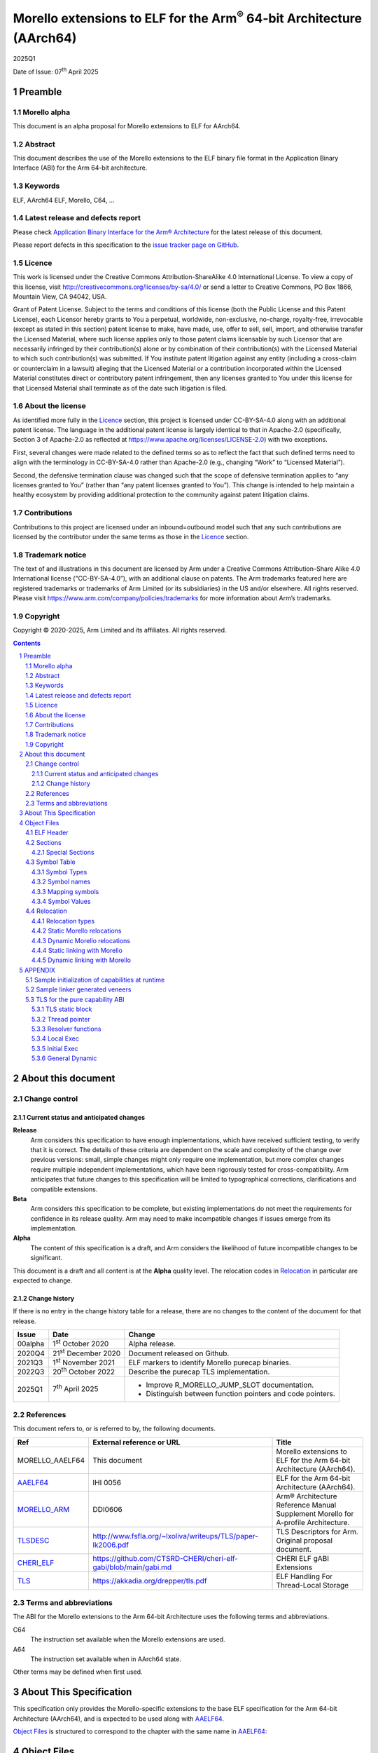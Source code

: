 ..
   Copyright (c) 2020-2025, Arm Limited and its affiliates.  All rights reserved.
   CC-BY-SA-4.0 AND Apache-Patent-License
   See LICENSE file for details

.. |release| replace:: 2025Q1
.. |date-of-issue| replace:: 07\ :sup:`th` April 2025
.. |copyright-date| replace:: 2020-2025
.. |footer| replace:: Copyright © |copyright-date|, Arm Limited and its
                      affiliates. All rights reserved.

.. _AAELF64: https://github.com/ARM-software/abi-aa/releases
.. _MORELLO_ARM: https://developer.arm.com/documentation/ddi0606/latest
.. |tlsdesc-url| replace:: http://www.fsfla.org/~lxoliva/writeups/TLS/paper-lk2006.pdf
.. _TLSDESC: http://www.fsfla.org/~lxoliva/writeups/TLS/paper-lk2006.pdf
.. |cherielf-url| replace:: https://github.com/CTSRD-CHERI/cheri-elf-gabi/blob/main/gabi.md
.. _CHERI_ELF: https://github.com/CTSRD-CHERI/cheri-elf-gabi/blob/main/gabi.md
.. |tls-url| replace:: https://akkadia.org/drepper/tls.pdf
.. _TLS: https://akkadia.org/drepper/tls.pdf

Morello extensions to ELF for the Arm\ :sup:`®` 64-bit Architecture (AArch64)
*****************************************************************************

.. class:: version

|release|

.. class:: issued

Date of Issue: |date-of-issue|

.. class:: logo

.. image:: Arm_logo_blue_RGB.svg
   :scale: 30%

.. section-numbering::

.. raw:: pdf

   PageBreak oneColumn


Preamble
========

Morello alpha
-------------
This document is an alpha proposal for Morello extensions to ELF for AArch64.

Abstract
--------

This document describes the use of the Morello extensions to the ELF binary file
format in the Application Binary Interface (ABI) for the Arm 64-bit architecture.

Keywords
--------

ELF, AArch64 ELF, Morello, C64, ...

Latest release and defects report
---------------------------------

Please check `Application Binary Interface for the Arm® Architecture
<https://github.com/ARM-software/abi-aa>`_ for the latest
release of this document.

Please report defects in this specification to the `issue tracker page
on GitHub
<https://github.com/ARM-software/abi-aa/issues>`_.

Licence
-------

This work is licensed under the Creative Commons
Attribution-ShareAlike 4.0 International License. To view a copy of
this license, visit http://creativecommons.org/licenses/by-sa/4.0/ or
send a letter to Creative Commons, PO Box 1866, Mountain View, CA
94042, USA.

Grant of Patent License. Subject to the terms and conditions of this
license (both the Public License and this Patent License), each
Licensor hereby grants to You a perpetual, worldwide, non-exclusive,
no-charge, royalty-free, irrevocable (except as stated in this
section) patent license to make, have made, use, offer to sell, sell,
import, and otherwise transfer the Licensed Material, where such
license applies only to those patent claims licensable by such
Licensor that are necessarily infringed by their contribution(s) alone
or by combination of their contribution(s) with the Licensed Material
to which such contribution(s) was submitted. If You institute patent
litigation against any entity (including a cross-claim or counterclaim
in a lawsuit) alleging that the Licensed Material or a contribution
incorporated within the Licensed Material constitutes direct or
contributory patent infringement, then any licenses granted to You
under this license for that Licensed Material shall terminate as of
the date such litigation is filed.

About the license
-----------------

As identified more fully in the Licence_ section, this project
is licensed under CC-BY-SA-4.0 along with an additional patent
license.  The language in the additional patent license is largely
identical to that in Apache-2.0 (specifically, Section 3 of Apache-2.0
as reflected at https://www.apache.org/licenses/LICENSE-2.0) with two
exceptions.

First, several changes were made related to the defined terms so as to
reflect the fact that such defined terms need to align with the
terminology in CC-BY-SA-4.0 rather than Apache-2.0 (e.g., changing
“Work” to “Licensed Material”).

Second, the defensive termination clause was changed such that the
scope of defensive termination applies to “any licenses granted to
You” (rather than “any patent licenses granted to You”).  This change
is intended to help maintain a healthy ecosystem by providing
additional protection to the community against patent litigation
claims.

Contributions
-------------

Contributions to this project are licensed under an inbound=outbound
model such that any such contributions are licensed by the contributor
under the same terms as those in the `Licence`_ section.

Trademark notice
----------------

The text of and illustrations in this document are licensed by Arm
under a Creative Commons Attribution–Share Alike 4.0 International
license ("CC-BY-SA-4.0”), with an additional clause on patents.
The Arm trademarks featured here are registered trademarks or
trademarks of Arm Limited (or its subsidiaries) in the US and/or
elsewhere. All rights reserved. Please visit
https://www.arm.com/company/policies/trademarks for more information
about Arm’s trademarks.

Copyright
---------

|footer|

.. raw:: pdf

   PageBreak

.. contents::
   :depth: 3

.. raw:: pdf

   PageBreak

About this document
===================

Change control
--------------

Current status and anticipated changes
^^^^^^^^^^^^^^^^^^^^^^^^^^^^^^^^^^^^^^

**Release**
   Arm considers this specification to have enough implementations, which have
   received sufficient testing, to verify that it is correct. The details of these
   criteria are dependent on the scale and complexity of the change over previous
   versions: small, simple changes might only require one implementation, but more
   complex changes require multiple independent implementations, which have been
   rigorously tested for cross-compatibility. Arm anticipates that future changes
   to this specification will be limited to typographical corrections,
   clarifications and compatible extensions.

**Beta**
   Arm considers this specification to be complete, but existing
   implementations do not meet the requirements for confidence in its release
   quality. Arm may need to make incompatible changes if issues emerge from its
   implementation.

**Alpha**
   The content of this specification is a draft, and Arm considers the
   likelihood of future incompatible changes to be significant.

This document is a draft and all content is at the **Alpha** quality level.
The relocation codes in `Relocation`_ in particular are expected to change.

Change history
^^^^^^^^^^^^^^

If there is no entry in the change history table for a release, there are no
changes to the content of the document for that release.

.. class:: aaelf64-change

.. table::

  +---------------+------------------------------+---------------------------------------------------+
  | Issue         | Date                         | Change                                            |
  +===============+==============================+===================================================+
  | 00alpha       | 1\ :sup:`st` October 2020    | Alpha release.                                    |
  +---------------+------------------------------+---------------------------------------------------+
  | 2020Q4        | 21\ :sup:`st` December 2020  | Document released on Github.                      |
  +---------------+------------------------------+---------------------------------------------------+
  | 2021Q3        | 1\ :sup:`st` November 2021   | ELF markers to identify Morello purecap binaries. |
  +---------------+------------------------------+---------------------------------------------------+
  | 2022Q3        | 20\ :sup:`th` October 2022   | Describe the purecap TLS implementation.          |
  +---------------+------------------------------+---------------------------------------------------+
  | 2025Q1        | 7\ :sup:`th` April 2025      | - Improve R_MORELLO_JUMP_SLOT documentation.      |
  |               |                              | - Distinguish between function pointers and code  |
  |               |                              |   pointers.                                       |
  +---------------+------------------------------+---------------------------------------------------+

References
----------

This document refers to, or is referred to by, the following documents.

.. class:: aaelf64-morello-references

.. table::

  +------------------+----------------------------+-----------------------------------------------------------------------------------+
  | Ref              | External reference or URL  | Title                                                                             |
  +==================+============================+===================================================================================+
  | MORELLO_AAELF64  | This document              | Morello extensions to ELF for the Arm 64-bit Architecture (AArch64).              |
  +------------------+----------------------------+-----------------------------------------------------------------------------------+
  | AAELF64_         | IHI 0056                   | ELF for the Arm 64-bit Architecture (AArch64).                                    |
  +------------------+----------------------------+-----------------------------------------------------------------------------------+
  | MORELLO_ARM_     | DDI0606                    | Arm® Architecture Reference Manual Supplement Morello for A-profile Architecture. |
  +------------------+----------------------------+-----------------------------------------------------------------------------------+
  | TLSDESC_         | |tlsdesc-url|              | TLS Descriptors for Arm. Original proposal document.                              |
  +------------------+----------------------------+-----------------------------------------------------------------------------------+
  | CHERI_ELF_       | |cherielf-url|             | CHERI ELF gABI Extensions                                                         |
  +------------------+----------------------------+-----------------------------------------------------------------------------------+
  | TLS_             | |tls-url|                  | ELF Handling For Thread-Local Storage                                             |
  +------------------+----------------------------+-----------------------------------------------------------------------------------+

Terms and abbreviations
-----------------------

The ABI for the Morello extensions to the Arm 64-bit Architecture uses the
following terms and abbreviations.

C64
  The instruction set available when the Morello extensions are used.

A64
  The instruction set available when in AArch64 state.

Other terms may be defined when first used.

.. raw:: pdf

   PageBreak

About This Specification
========================

This specification only provides the Morello-specific extensions to the base ELF
specification for the Arm 64-bit Architecture (AArch64), and is expected to be
used along with AAELF64_.

`Object Files`_ is structured to correspond to the chapter with
the same name in `AAELF64`_:

Object Files
============

ELF Header
----------

The ELF header provides a number of fields that assist in interpretation of the
file. Most of these are specified in the base standard. The following fields
have Morello-specific meanings.

``e_flags``
  The processor-specific flags are shown in the following table.

.. _Morello-specific e_flags:

.. class:: aaelf64-morello-elf-flags

.. table:: Morello-specific e_flags

  +-----------------------------------+--------------------------------------------------------------+
  | Value                             | Description                                                  |
  +-----------------------------------+--------------------------------------------------------------+
  | :code:`EF_AARCH64_CHERI_PURECAP`  | The ELF file uses an ABI where all pointers are implemented  |
  | (:code:`0x00010000`)              | using capabilities (Pure-capability ABI).                    |
  +-----------------------------------+--------------------------------------------------------------+

Sections
--------

Special Sections
^^^^^^^^^^^^^^^^

A Morello toolchain can emit ELF Note sections in accordance to [CHERI_ELF_].

Symbol Table
------------

Symbol Types
^^^^^^^^^^^^

All code symbols exported from an object file (symbols with binding
``STB_GLOBAL``) shall have type ``STT_FUNC``. All extern data objects shall have
type ``STT_OBJECT``. No ``STB_GLOBAL`` data symbol shall have type ``STT_FUNC``.
The type of an undefined symbol shall be ``STT_NOTYPE`` or the type of its
expected definition.

The type of any other symbol defined in an executable section can be
``STT_NOTYPE``. A linker is only required to provide long-branch and PLT support
for symbols of type ``STT_FUNC``. A linker is also only required to provide
interworking support for A64 and C64 symbols of type ``STT_FUNC`` (interworking
for untyped symbols must be encoded directly in the object file)

Symbol names
^^^^^^^^^^^^

A symbol that names a C or assembly language entity should have the name of that
entity. For example, a C function called ``calculate`` generates a symbol called
``calculate`` (not ``_calculate``).

Symbol names are case sensitive and are matched exactly by linkers.

Any symbol with binding ``STB_LOCAL`` may be removed from an object and replaced
with an offset from another symbol in the same section under the following
conditions:

- The original symbol and replacement symbol are not of type ``STT_FUNC``, or
  both symbols are of type ``STT_FUNC`` and describe code of the same
  instruction set state (either both A64 or both C64).

- The symbol is not described by the debug information.

- The symbol is not a mapping symbol (`Mapping symbols`_).

- The resulting object, or image, is not required to preserve accurate symbol
  information to permit de-compilation or other post-linking optimization
  techniques.

- If the symbol labels an object in a section with the ``SHF_MERGE`` flag set,
  the relocation using symbol may be changed to use the section symbol only if
  the initial addend of the relocation is zero.

No tool is required to perform the above transformations; an object consumer
must be prepared to do this itself if it might find the additional symbols
confusing.

Mapping symbols
^^^^^^^^^^^^^^^

A section of an ELF file can contain a mixture of A64 code, C64 code and data.
There are inline transitions between code and data at literal pool boundaries.

Linkers, file decoders and other tools need to map binaries correctly. To
support this, a number of symbols, termed mapping symbols, appear in the symbol
table to label the start of each sequence of bytes of the appropriate class. All
mapping symbols have type ``STT_NOTYPE`` and binding ``STB_LOCAL``. The
``st_size`` field is unused and must be zero.

The mapping symbols are defined in `Mapping symbols table`_. It is an error for
a relocation to reference a mapping symbol. Two forms of mapping symbol are
supported:

- A short form that uses a dollar character and a single letter denoting the
  class. This form can be used when an object producer creates mapping symbols
  automatically. Its use minimizes string table size.

- A longer form in which the short form is extended with a period, followed by
  any sequence of characters that are legal for a symbol. This form can be used
  when assembler files have to be annotated manually and the assembler does not
  support multiple definitions of symbols.

Mapping symbols defined in a section (relocatable view) or segment (executable
view) define a sequence of half-open intervals that cover the address range of
the section or segment. Each interval starts at the address defined by the
mapping symbol, and continues up to, but not including, the address defined by
the next (in address order) mapping symbol or the end of the section or segment.
A section that contains instructions must have a mapping symbol defined at the
beginning of the section. If a section contains only data, no mapping symbol is
required. A platform ABI should specify whether or not mapping symbols are
present in the executable view; they will never  be present in a stripped
executable file.

.. _Mapping symbols table:

.. class:: aaelf64-morello-mapping-symbols

.. table:: Mapping symbols

    +----------------+------------------------------------------------------------------+
    | Name           | Description                                                      |
    +================+==================================================================+
    | ``$x``         | Start of a sequence of A64 instructions.                         |
    |                |                                                                  |
    | ``$x.<any...>``|                                                                  |
    +----------------+------------------------------------------------------------------+
    | ``$c``         | Start of a sequence of C64 instructions.                         |
    |                |                                                                  |
    | ``$c.<any...>``|                                                                  |
    +----------------+------------------------------------------------------------------+
    | ``$d``         | Start of a sequence of data items (for example, a literal pool). |
    |                |                                                                  |
    | ``$d.<any...>``|                                                                  |
    +----------------+------------------------------------------------------------------+

Symbol Values
^^^^^^^^^^^^^
In addition to the normal rules for symbol values, the following rules shall also
apply to symbols of type ``STT_FUNC`` and ``STT_GNU_IFUNC``:

- If the symbol addresses an A64 instruction, its value is the address of the
  instruction (in a relocatable object, the offset of the instruction from the
  start of the section containing it).

- If the symbol addresses a C64 instruction, its value is the address of the
  instruction with bit 0 set (in a relocatable object, the section offset with
  bit 0 set).

.. note::
  This allows a linker to distinguish A64 and C64 code symbols without having
  to refer to the map. An A64 symbol will always have an even value, while a
  C64 symbol will always have an odd value. However, a linker should strip the
  discriminating bit from the value before using it for relocation.

Relocation
----------

Relocation types
^^^^^^^^^^^^^^^^

Relocation codes
~~~~~~~~~~~~~~~~

Morello uses the private relocation code space for vendor experiments [0xE000,
0xF000) specified in AAELF64_.

Static Morello relocation codes begin at 0xE000(57344); dynamic ones at
0xE800(59392). Relocation codes starting at 0xEA00(59904) are reserved for
private Morello experiments.

Relocation operations
~~~~~~~~~~~~~~~~~~~~~

The following nomenclature is used in the descriptions of relocation operations:

- ``S`` (when used on its own) is the address of the symbol.

- ``A`` is the addend for the relocation.

- ``P`` is the address of the place being relocated (derived from ``r_offset``).

- ``C`` is 1 if the target symbol ``S`` has type ``STT_FUNC`` and the symbol
  addresses a C64 instruction; it is 0 otherwise.

- ``X`` is the result of a relocation operation, before any masking or
  bit-selection operation is applied

- ``Page(expr)`` is the page address of the expression expr, defined as (``expr &
  ~0xFFF``). This applies even if the machine page size supported by the platform
  has a different value.

- ``GOT`` is the address of the Global Offset Table, the table of code and data
  addresses to be resolved at dynamic link time. The ``GOT`` and each entry in it
  must be aligned to the pointer-size.

- ``GDAT(S+A)`` represents a pointer-sized entry in the ``GOT`` for address
  ``S+A``. The entry will be relocated at run time with relocation
  ``R_MORELLO_GLOB_DAT(S+A)``.

- ``G(expr)`` is the address of the GOT entry for the expression expr.

- ``GTLSDESC(S+A)`` represents a consecutive pair of pointer-sized entries in
  the GOT which contain a ``tlsdesc`` structure describing the thread-local
  variable located at offset ``A`` from thread-local symbol ``S``. The first
  entry holds a pointer to the variable's TLS descriptor resolver function and
  the second entry holds a platform-specific offset or pointer. The pair of
  pointer-sized entries will be relocated with ``R_MORELLO_TLSDESC(S+A)``.

- ``Delta`` resolves to the difference between the static link address of
  ``P`` and the execution address of ``P``.

- ``TPREL(S)`` resolves to a pair of two 64-bit values. The first value
  contains the offset in the static TLS block of the thread-local symbol ``S``.
  The second value contains the size of the symbol ``S``

- ``GTPREL(S)`` represents an entry in the GOT containing a pair of two 64-bit
  values. The first value contains the offset in the static TLS block of the
  symbol ``S``. The second value contains the size of the symbol ``S``.

- ``TLSDESC(S+A)`` resolves to a contiguous pair of pointer-sized values, as
  created by GTLSDESC(S+A).

- ``CAP_INIT`` generates a capability with all required information. When used on
  its own represents the operations needs to be done for handling ``R_MORELLO_CAPINIT``.

- ``CAP_SIZE`` is the size of the underlying memory region that the capability can
  reference. This may not directly map to the symbol size.

- ``SIZE(S)`` is the symbol size of the symbol ``S``.

- ``CAP_PERM`` is the permission of the capability. This may not directly map to
  the type of the symbol.

- ``[msb:lsb]`` is a bit-mask operation representing the selection of bits in a
  value. The bits selected range from ``lsb`` up to ``msb`` inclusive. For
  example, ‘bits [3:0]’ represents the bits under the mask 0x0000000F. When
  range checking is applied to a value, it is applied before the masking
  operation is performed.

.. topic:: pointer-size

  The pointer-size is 64 bits for the A64 ABI and 128 bits for the pure capability (C64)
  ABI.

.. raw:: pdf

   PageBreak


Static Morello relocations
^^^^^^^^^^^^^^^^^^^^^^^^^^

.. warning:: The ELF64 Code of the relocations are subject to change.

.. class:: aaelf64-morello-static-relocations

.. table:: Relocations to generate 19, 21, and 33 bit PC-relative addresses

    +-------+-----------------------------------+-----------------+-------------------------------------------------------------------------+
    | ELF64 | Name                              | Operation       | Comment                                                                 |
    | Code  |                                   |                 |                                                                         |
    +=======+===================================+=================+=========================================================================+
    | 57348 | ``R_MORELLO_LD_PREL_LO17``        | ``S+A -``       | Set a load-literal immediate value to bits [20:4] of X.                 |
    |       |                                   | ``(P&~0xF)``    | Check that -2\ :sup:`20` <= X < 2\ :sup:`20`.                           |
    |       |                                   |                 | Check that ``X & 15 = 0``.                                              |
    +-------+-----------------------------------+-----------------+-------------------------------------------------------------------------+
    | 57349 | ``R_MORELLO_ADR_PREL_PG_HI20``    | ``Page(S+A)``   | Set an ADRP immediate value to bits [31:12] of the X.                   |
    |       |                                   | ``- Page(P)``   | Check that -2\ :sup:`31` <= X < 2\ :sup:`31`.                           |
    +-------+-----------------------------------+-----------------+-------------------------------------------------------------------------+
    | 57350 | ``R_MORELLO_ADR_PREL_PG_HI20_NC`` | ``Page(S+A)``   | Set an ADRP immediate value to bits [31:12] of the X.                   |
    |       |                                   | ``- Page(P)``   | No overflow check.                                                      |
    |       |                                   |                 | Although overflow must not be checked, a linker should check that the   |
    |       |                                   |                 | value of X is aligned to a multiple of the datum size.                  |
    +-------+-----------------------------------+-----------------+-------------------------------------------------------------------------+

.. class:: aaelf64-morello-control-flow-relocations

.. table:: Relocations for control-flow instructions - all offsets are a multiple of 4

    +-------+-------------------------+------------------+-------------------------------------------------+
    | ELF64 | Name                    | Operation        | Comment                                         |
    | Code  |                         |                  |                                                 |
    +=======+=========================+==================+=================================================+
    | 57344 | ``R_MORELLO_TSTBR14``   | ``((S+A)|C)-P``  | Set the immediate field of a TBZ/TBNZ           |
    |       |                         |                  | instruction to bits [15:2] of X.                |
    |       |                         |                  | Check that -2\ :sup:`15` <= X < 2\ :sup:`15`.   |
    |       |                         |                  | See `Call and Jump relocations`_.               |
    +-------+-------------------------+------------------+-------------------------------------------------+
    | 57345 | ``R_MORELLO_CONDBR19``  | ``((S+A)|C)-P``  | Set the immediate field of a conditional branch |
    |       |                         |                  | instruction to bits [20:2] of X.                |
    |       |                         |                  | Check that -2\ :sup:`27` <= X < 2\ :sup:`27`.   |
    |       |                         |                  | See `Call and Jump relocations`_.               |
    +-------+-------------------------+------------------+-------------------------------------------------+
    | 57346 | ``R_MORELLO_JUMP26``    | ``((S+A)|C)-P``  | Set a B immediate field to bits [27:2] of X.    |
    |       |                         |                  | Check that -2\ :sup:`27` <= X < 2\ :sup:`27`.   |
    |       |                         |                  | See `Call and Jump relocations`_.               |
    +-------+-------------------------+------------------+-------------------------------------------------+
    | 57347 | ``R_MORELLO_CALL26``    | ``((S+A)|C)-P``  | Set a BL immediate field to bits [27:2] of X.   |
    |       |                         |                  | Check that -2\ :sup:`27` <= X < 2\ :sup:`27`.   |
    |       |                         |                  | See `Call and Jump relocations`_.               |
    +-------+-------------------------+------------------+-------------------------------------------------+

.. class:: aaelf64-morello-group-relocations

.. table:: Group relocations to create a 16-, 32-, 48-, or 64-bit symbol size inline

  +------------+--------------------------------+------------+-------------------------------------------------------------------------------------+
  | ELF64 Code | Name                           | Operation  | Comment                                                                             |
  +============+================================+============+=====================================================================================+
  | 57353      | R\_MORELLO\_MOVW\_SIZE\_G0     | SIZE       | Set a MOV[KZ] immediate field to bits [15:0] of X; check that 0 <= X < 2\ :sup:`16` |
  +------------+--------------------------------+------------+-------------------------------------------------------------------------------------+
  | 57354      | R\_MORELLO\_MOVW\_SIZE\_G0\_NC | SIZE       | Set a MOV[KZ] immediate field to bits [15:0] of X. No overflow check                |
  +------------+--------------------------------+------------+-------------------------------------------------------------------------------------+
  | 57355      | R\_MORELLO\_MOVW\_SIZE\_G1     | SIZE       | Set a MOV[KZ] immediate field to bits [31:16] of X; check that 0 <= X < 2\ :sup:`32`|
  +------------+--------------------------------+------------+-------------------------------------------------------------------------------------+
  | 57356      | R\_MORELLO\_MOVW\_SIZE\_G1\_NC | SIZE       | Set a MOV[KZ] immediate field to bits [31:16] of X. No overflow check               |
  +------------+--------------------------------+------------+-------------------------------------------------------------------------------------+
  | 57357      | R\_MORELLO\_MOVW\_SIZE\_G2     | SIZE       | Set a MOV[KZ] immediate field to bits [47:32] of X; check that 0 <= X < 2\ :sup:`48`|
  +------------+--------------------------------+------------+-------------------------------------------------------------------------------------+
  | 57358      | R\_MORELLO\_MOVW\_SIZE\_G2\_NC | SIZE       | Set a MOV[KZ] immediate field to bits [47:32] of X. No overflow check               |
  +------------+--------------------------------+------------+-------------------------------------------------------------------------------------+
  | 57359      | R\_MORELLO\_MOVW\_SIZE\_G3     | SIZE       | Set a MOV[KZ] immediate field to bits [63:48] of X (no overflow check needed)       |
  +------------+--------------------------------+------------+-------------------------------------------------------------------------------------+

.. note::

  The group relocations to create a 16-, 32-, 48-, or 64-bit symbol size inline
  do not accept an addend.


Call and Jump relocations
~~~~~~~~~~~~~~~~~~~~~~~~~

There is one relocation code (``R_MORELLO_CALL26``) for function call (``BL``)
instructions and one (``R_MORELLO_JUMP26``) for jump (``B``) instructions.

A linker may use a veneer (a sequence of instructions) to implement a relocated
branch if the relocation is either

``R_MORELLO_CALL26`` or ``R_MORELLO_JUMP26`` and:

- The target symbol has type ``STT_FUNC``.
- Or, the target symbol and relocated place are in separate sections input to the linker.
- Or, the target symbol is undefined (external to the link unit).

In all other cases a linker shall diagnose an error if a relocation cannot be
effected without a veneer. A linker generated veneer may corrupt register
``c16`` and the condition flags, but must preserve all other registers. Linker
veneers may be needed for a number of reasons, including, but not limited to:

- Interworking: The branch source and target symbol are in different execution states(A64/C64).
- Range Extension: The branch source and target symbol are in C64 execution state and the target
  is outside the addressable span of the branch instruction (+/- 128MB).
- The target address will not be known until run time, or the target address might be pre-empted.

Long branches with 64-bit range are not supported yet for range extensions or for interworking.
Interworking between ABIs are not supported yet.

.. class:: aaelf64-morello-got-relative-relocations

.. table:: GOT-relative instruction relocations

    +-------+---------------------------------+------------------------+-----------------------------------------------------------+
    | ELF64 | Name                            | Operation              | Comment                                                   |
    | Code  |                                 |                        |                                                           |
    +=======+=================================+========================+===========================================================+
    | 57351 | ``R_MORELLO_ADR_GOT_PAGE``      | ``Page(G(GDAT(S+A)))`` | Set the immediate value of an ADRP to bits [31:12] of X.  |
    |       |                                 | ``- Page(P)``          | Check that -2\ :sup:`31` <= X < 2\ :sup:`31`.             |
    +-------+---------------------------------+------------------------+-----------------------------------------------------------+
    | 57352 | ``R_MORELLO_LD128_GOT_LO12_NC`` | ``G(GDAT(S+A))``       | Set the LD/ST immediate field to bits [11:4] of X.        |
    |       |                                 |                        | No overflow check. Check that X&15 = 0.                   |
    |       |                                 |                        | Also see `Static linking with Morello`_.                  |
    +-------+---------------------------------+------------------------+-----------------------------------------------------------+

Relocations for thread-local storage
~~~~~~~~~~~~~~~~~~~~~~~~~~~~~~~~~~~~

Morello only defines the relocations needed to implement the descriptor based
thread-local storage (TLS) models in a SysV-type environment. The details of
TLS descriptors are beyond the scope of this specification; a general
introduction can be found in [TLSDESC_]. Also, only the relocations needed to
implement the General Dynamic (GD) access model and the Local Executable (LE)
access models are defined.

Relocations needed to define the traditional TLS models are undefined.

.. class:: aaelf64-morello-tls-descriptor-relocations

.. table:: TLS descriptor relocations

    +-------+-----------------------------------------+----------------------------+-----------------------------------------------------------+
    | ELF64 | Name                                    | Operation                  | Comment                                                   |
    | Code  |                                         |                            |                                                           |
    +=======+=========================================+============================+===========================================================+
    | 57600 | ``R_MORELLO_TLSDESC_ADR_PAGE20``        | ``Page(G(GTLSDESC(S+A)))`` | Set the immediate value of an ADRP to bits [31:12] of X.  |
    |       |                                         |                            | Check that -2\ :sup:`31` <= X < 2\ :sup:`31`.             |
    |       |                                         | ``- Page(P)``              |                                                           |
    +-------+-----------------------------------------+----------------------------+-----------------------------------------------------------+
    | 57601 | ``R_MORELLO_TLSDESC_LD128_LO12``        | ``G(GTLSDESC(S+A))``       | Set the LD/ST immediate field to bits [11:4] of X.        |
    |       |                                         |                            | No overflow check. Check that X&15 = 0.                   |
    +-------+-----------------------------------------+----------------------------+-----------------------------------------------------------+
    | 57602 | ``R_MORELLO_TLSDESC_CALL``              | None                       | For relaxation only. Must be used to identify a ``BLR``   |
    |       |                                         |                            | instruction which performs an indirect call to the TLS    |
    |       |                                         |                            | descriptor function for ``S + A``.                        |
    +-------+-----------------------------------------+----------------------------+-----------------------------------------------------------+
    | 57603 | ``R_MORELLO_TLSIE_ADR_GOTTPREL_PAGE20`` | ``Page(G(GTPREL(S)))       | Set the immediate value of an ADRP to bits [31:12] of X.  |
    |       |                                         | - Page(P)``                | Check that -2\ :sup:`31` <= X < 2\ :sup:`31`.             |
    |       |                                         |                            |                                                           |
    +-------+-----------------------------------------+----------------------------+-----------------------------------------------------------+
    | 57604 | ``R_MORELLO_TLSIE_ADD_LO12``            | ``G(GTPREL(S))``           | Set the ADD immediate field to bits [11:0] of X.          |
    |       |                                         |                            | No overflow check.                                        |
    |       |                                         |                            |                                                           |
    +-------+-----------------------------------------+----------------------------+-----------------------------------------------------------+

Dynamic Morello relocations
^^^^^^^^^^^^^^^^^^^^^^^^^^^

.. _Dynamic relocations table:

.. class:: aaelf64-morello-dynamic-relocations

.. table:: Dynamic relocations

    +-------+-----------------------------+-----------------------------------------+------------------------------------------+
    | ELF64 | Name                        | Operation                               | Comment                                  |
    | Code  |                             |                                         |                                          |
    +=======+=============================+=========================================+==========================================+
    | 59392 | ``R_MORELLO_CAPINIT``       | ``CAP_INIT(S, A, CAP_SIZE, CAP_PERM)``  | See note below.                          |
    |       |                             |                                         |                                          |
    +-------+-----------------------------+-----------------------------------------+------------------------------------------+
    | 59393 | ``R_MORELLO_GLOB_DAT``      | ``CAP_INIT(S, A, CAP_SIZE, CAP_PERM)``  | See note below.                          |
    |       |                             |                                         |                                          |
    +-------+-----------------------------+-----------------------------------------+------------------------------------------+
    | 59394 | ``R_MORELLO_JUMP_SLOT``     | ``CAP_INIT(S, A, CAP_SIZE, CAP_PERM)``  | See note below.                          |
    |       |                             |                                         |                                          |
    +-------+-----------------------------+-----------------------------------------+------------------------------------------+
    | 59395 | ``R_MORELLO_RELATIVE``      | ``CAP_INIT(S, A, CAP_SIZE, CAP_PERM)``  | See note below.                          |
    |       |                             |                                         |                                          |
    +-------+-----------------------------+-----------------------------------------+------------------------------------------+
    | 59396 | ``R_MORELLO_IRELATIVE``     | ``CAP_INIT(S, A, CAP_SIZE, CAP_PERM)``  | See note below.                          |
    |       |                             |                                         |                                          |
    +-------+-----------------------------+-----------------------------------------+------------------------------------------+
    | 59397 | ``R_MORELLO_TLSDESC``       | ``TLSDESC(S+A)``                        | Identifies a TLS descriptor to be filled.|
    |       |                             |                                         |                                          |
    +-------+-----------------------------+-----------------------------------------+------------------------------------------+
    | 59398 | ``R_MORELLO_TPREL128``      | ``TPREL(S)``                            | See note below.                          |
    |       |                             |                                         |                                          |
    +-------+-----------------------------+-----------------------------------------+------------------------------------------+
    | 59399 | ``R_MORELLO_CODE_CAPINIT``  | ``CAP_INIT(S, A, CAP_SIZE, CAP_PERM)``  | See note below.                          |
    |       |                             |                                         |                                          |
    +-------+-----------------------------+-----------------------------------------+------------------------------------------+
    | 59400 | ``R_MORELLO_FUNC_RELATIVE`` | ``CAP_INIT(S, A, CAP_SIZE, CAP_PERM)``  | See note below.                          |
    |       |                             |                                         |                                          |
    +-------+-----------------------------+-----------------------------------------+------------------------------------------+
    | 59401 | ``R_AARCH64_FUNC_RELATIVE`` | ``Delta + A``                           | See note below.                          |
    |       |                             |                                         |                                          |
    +-------+-----------------------------+-----------------------------------------+------------------------------------------+

.. note::

  ``R_MORELLO_CAPINIT`` instructs the runtime or dynamic loader to create a 16-byte
  capability at ``r_offset``. ``r_offset`` must be 16-byte aligned. An object
  producer may communicate a hint about the size of the capability to the static
  linker in the 16-byte fragment identified by ``r_offset``. The fragment has
  the following format:

  ``| 64-bits empty | 64-bits size |``

  ``R_MORELLO_GLOB_DAT`` instructs the runtime or dynamic loader to create a 16-byte
  capability in the GOT entry identified by ``r_offset``. The capability holds the
  address of a data symbol which must be resolved at load time when dynamic
  linking.

  ``R_MORELLO_JUMP_SLOT`` instructs the dynamic loader to derive a 16-byte
  capability in the GOT entry identified by ``r_offset``. Information needed to
  derive the capability is encoded in the fragment identified by ``r_offset``.
  The address and permissions must be written to the fragment. See `Dynamic
  linking with Morello`_ for details.

  ``R_MORELLO_RELATIVE`` represents an optimization of ``R_MORELLO_GLOB_DAT``. It can be
  used when the symbol resolves to the current shared object or executable. ``S``
  must be the ``Null`` symbol (Index 0). The address and permissions must be written
  to the fragment. See `Dynamic linking with Morello`_ for details.

  ``R_MORELLO_IRELATIVE`` is used by the linker when transforming ``IFUNC`` s. The
  rest are the same as ``R_MORELLO_RELATIVE``

  ``R_MORELLO_TLSDESC`` : identifies a TLS descriptor to be filled by the dynamic loader.
  If the size of ``S`` is known by the static linker the 256-bit fragment will contain the size
  of the symbol in the last 64 bits of the fragment. Otherwise the fragment will contain
  all zeroes. The fragment has the following format:

  ``| 192-bits empty | 64-bits size |``

  ``R_MORELLO_TPREL128`` : instructs the dynamic loader to create a pair of two
  64-bit integers, the first integer containing the offset of ``S`` in the TLS
  block and the second integer containing the size of the symbol ``S``. The first
  64-bit integer (the offset) has the same fragment encoding as ``R_AARCH64_TLS_TPREL``.
  If the size of ``S`` is known by the static linker the second 64-bit integer in the
  fragment will contain the size of the symbol. The fragment has the following format:

  ``| 64-bits offset | 64-bits size |``

  ``R_MORELLO_CODE_CAPINIT`` is similar to ``R_MORELLO_CAPINIT`` but signifies
  that the capability being relocated is a code pointer as opposed to a data
  pointer or function pointer. As such, it must only be used against
  ``STT_FUNC`` symbols. This relocation type is needed for library-based
  compartmentalization (c18n). Currently for security reasons this relocation
  may only be used against non-preemptible symbols, and thus will be converted
  to ``R_MORELLO_RELATIVE`` at link time, making it in effect a static
  relocation. However, this restriction may be removed in future if needed, and
  it is therefore classed as a dynamic relocation.

  ``R_MORELLO_FUNC_RELATIVE`` and ``R_AARCH64_FUNC_RELATIVE`` : similar to
  their non-``_FUNC`` counterparts but signify that the capability being
  relocated is a function pointer as opposed to a data pointer or code pointer.
  This distinction is needed for library-based compartmentalization (c18n).

Static linking with Morello
^^^^^^^^^^^^^^^^^^^^^^^^^^^

A capability has more associated information than a conventional pointer. It has
extra information. For example: base, offset, size and permissions.

Capabilities cannot be statically initialised. Global capability initialization
when static linking is performed by the runtime at program startup. The
communication between the static linker and runtime is implementation defined.
This document describes an implementation based on a table of capability
descriptions created at static link time, where each capability-generating
relocation results in one entry in the table. When static linking,
all capability descriptions will be explicitly grouped into a single table of
capability descriptions where each table entry is a ``struct capdesc`` (listed
below).

In the current LLVM based Morello toolchain, the runtime iterates through each
``capdesc`` entry creating a capability in the location pointed to by
cap_location, with the specified base, offset, size and permissions given by the
entry. To aid in the finding of the capability descriptions table, the linker
emits two symbols to denote the start and end of the table:
``__cap_relocs_start`` and ``__cap_relocs_end`` respectively. The capability
descriptions table is placed inside the ``__cap_relocs`` section.

.. code-block:: c

    struct capdesc
    {
        void*__capability cap_location;
        void* base;
        uint64_t offset;
        uint64_t size;
        uint64_t permissions;
    };

The permission bits of a capability constructed for a ``capdesc`` entry is the
inverse of the ``permissions[17:0]`` field in the ``capdesc`` entry.
Additionally, the MSB (bit 64) of the ``capdesc`` ``permissions`` field is set
for Executable symbols to indicate that the PCC is to be used to construct the
Capability.

+-------------------+---------------------------------+
| Permission        | Encoding                        |
+-------------------+---------------------------------+
| Executable        | ``0x8000000000013DBCULL``       |
+-------------------+---------------------------------+
| Read-Write Data   | ``0x8FBEULL``                   |
+-------------------+---------------------------------+
| Read-Only Data    | ``0x1BFBEULL``                  |
+-------------------+---------------------------------+

When a Morello-capable assembler sees a ``.capinit`` instruction, it reserves a
16-byte (128 bits) location (``fragment``) and  generates a
``R_MORELLO_CAPINIT`` relocation for the linker to create a capability in the
``fragment``. The assembler may use the ``fragment`` with the following format
to give out size hints for the linker to use before processing the relocation:

+----------------+--------------+
|  64-bit: empty | 64-bit: size |
+----------------+--------------+

This size hint will be incorporated into the ``capdesc`` ``size`` field, if not
superseded by more accurate information.

In case of position independent code (PIC), the assembler will generate a
``R_MORELLO_LD128_GOT_LO12_NC`` relocation, which causes the linker to generate
a 16-byte aligned, 16-byte sized entry in the ``.got`` that will be initialised
by a ``capdesc`` entry in a capability descriptions table with the address of
the ``.got`` entry as its ``location`` field. All information required to
initialize the capability is self-contained in the ``capdesc`` entry, so the
linker is not required to provide any size hints in the ``.got`` entry.

Dynamic linking with Morello
^^^^^^^^^^^^^^^^^^^^^^^^^^^^

When dynamic linking, capability initialization is done by the dynamic linker as
a result of processing one of the dynamic relocations listed in
`Dynamic relocations table`_. For ``R_MORELLO_JUMP_SLOT``, ``R_MORELLO_RELATIVE``
and ``R_MORELLO_IRELATIVE`` relocations, the static linker must write the following
information to the fragment identified by ``r_offset``.

+------------------+-----------------+----------------------+
|  64-bit: address | 56-bits: length |  8-bits: permissions |
+------------------+-----------------+----------------------+

The 8-bit permission field of the fragment encodes the symbol permissions as
below.

+-------------------+---------------------------------+
| Permission        | Encoding                        |
+-------------------+---------------------------------+
| Executable        | ``0x4ULL``                      |
+-------------------+---------------------------------+
| Read-Write Data   | ``0x2ULL``                      |
+-------------------+---------------------------------+
| Read-Only Data    | ``0x1ULL``                      |
+-------------------+---------------------------------+

As in `Static linking with Morello`_, the linker creates a 16-byte aligned,
16-byte sized entry in the ``.got`` for the ``R_MORELLO_LD128_GOT_LO12_NC``
relocation generated by the assembler. However, a capability descriptions table
is not generated to initialize the ``.got`` entry. Instead it is expected that
the dynamic linker generates the table itself based on the ``R_MORELLO_GLOB_DAT`` and
``R_MORELLO_JUMP_SLOT`` relocations created by the static linker. The dynamic linker
writes the generated capabilities back into the ``.got`` entry.

APPENDIX
========
The status of this appendix is ``informative``.

Sample initialization of capabilities at runtime
------------------------------------------------
The following code is sample runtime initialization code that initializes
global capabilities created by an LLVM-based Morello toolchain.

.. code-block:: text

  __init_global_caps:
      mrs     c2, DDC    /* Default data capability */
      adrp    c0, __cap_relocs_start
      add     c0, c0, #:lo12:__cap_relocs_start
      adrp    c1, __cap_relocs_end
      add     c1, c1, #:lo12:__cap_relocs_end
      gcvalue x1, c1
      gcvalue x0, c0
      cmp     x0, x1
      b.eq    .CapInitEnd
      sub     x5, x1, x0     /* __cap_relocs_size */
      scvalue  c0, c2, x0
      scvalue  c1, c2, x1
      /* Clear permissions that we're not going to want on global capabilities. */
      ldr x5, =(BIT_07  |  \ /* Compartment ID */
                BIT_08  |  \ /* Branch Unseal */
                BIT_10  |  \ /* Unseal */
                BIT_11 )     /* Seal */
      clrperm c2, c2, x5
  .CapInit:
      ldr     x5,  [c0], #8    /* Capability location */
      ldr     x24, [c0], #8    /* Object refered by the capability */
      cbnz    c24, .CapNonNull
      add     c0, c0, #24
      mov     x4, #0          /* c4 <- nullptr */
      b       .CapCont
  .CapNonNull:
      ldr     x25, [c0], #8    /* Offset in the object */
      ldr     x26, [c0], #8    /* Size */
      ldr     x9, [c0], #8     /* Permissions */
      /* Set the executive permission for executable capabilities */
      scvalue c4, c2, x24      /* Set capability base */
      scbndse c4, c4, x26      /* Set size */
      scoff   c4, c4, x25      /* Add offset */
      clrperm c4, c4, x9       /* Clear permission bits set in __cap_desc_ */
  .CapCont:
      scvalue c5, c2, x5
      str     c4, [c5]
      cmp     c0, c1
      b.ne    .CapInit
  .CapInitEnd:
      ret

Sample linker generated veneers
-------------------------------
For C64 to A64 interworking, the following veneer is used:

.. code-block:: text

  adrp c16, sym
  add c16, c16, :lo12:sym
  br c16

For A64 to C64 interworking, and for C64 to C64 Range Extension, the following
veneer is used. The BX changes the execution state from A64 to C64:

.. code-block:: text

  bx #4
  adrp c16, sym
  add c16, c16, :lo12:sym
  br c16

TLS for the pure capability ABI
-------------------------------

The design is based on TLSDESC, with the purpose of minimizing the performance
differences between A64 and C64, while providing strict bounds when resolving
TLS globals.

TLS static block
^^^^^^^^^^^^^^^^

The static block layout is the same used in AArch64 (Variant 1, see [TLS_]), with
the only exception that TCB and the DTV pointer are capabilities.

Thread pointer
^^^^^^^^^^^^^^

The thread pointer is a capability, held in ``CTPIDR_EL0``. The thread pointer
needs to have the read, write, read capability and write capability permissions
and bounds such that the entire TLS static block is accessible.

Resolver functions
^^^^^^^^^^^^^^^^^^

A resolver function takes arguments in c0 (address of the TLS GOT slot), and c2
(a copy of the thread pointer) and returns a pointer to the TLS global in c0.
The resolver function has a custom calling convention that must preserve all
registers except c0 and c1.

Considerations:

- Any dynamically loaded modules will be placed outside of the bounds of the
  thread pointer, so a resolver function cannot return an offset from the
  thread pointer, but rather needs to return a pointer (capability).
- To minimize reading of ``CTPIDR_EL0``, the resolver functions take a
  copy of ``CTPIDR_EL0`` as an argument and preserve it.


Static TLS block resolver
~~~~~~~~~~~~~~~~~~~~~~~~~

If the TLS variable is in the static block, while resolving the
``R_MORELLO_TLSDESC`` relocation, the dynamic linker will place in the two GOT
slots associated with this variable:

- A capability to the static TLS block resolver function at offset 0.

- The offset of the variable in the static TLS block at offset 16 (8 bytes).

- The size of the variable at offset 24 (8 bytes).

An implementation of the static block resolver could be the following:

.. code-block:: text

  ldp x0, x1, [c0, #16]
  add c0, c2, x0
  scbnds c0, c0, x1
  ret c30

Local Exec
^^^^^^^^^^

The capability to the TLS variable is derived from ``CTPIDR_EL0``. There
are no requirements on how this is performed or the registers used, except
that the sequence doesn't produce a dynamic relocation. A possible
instruction sequence could be:

.. code-block:: text

  mrs c0, CTPIDR_EL0
  movz x8, #:tprel_g1:local_exec_var
  movk x8, #:tprel_g0_nc:local_exec_var
  movz x9, #:size_g1:local_exec_var
  movk x9, #:size_g0_nc:local_exec_var
  add c0, c0, x8, uxtx
  scbnds c0, c0, x9

Initial Exec
^^^^^^^^^^^^

The capability to the TLS variable is derived from ``CTPIDR_EL0``. The size
and offset of the TLS variable is stored in a GOT slot (first 8 bytes contains the
offset and the second 8 bytes the size). This GOT slot is initialized by a
``R_MORELLO_TPREL128`` dynamic relocation. The access must use the
``R_MORELLO_TLSIE_ADR_GOTTPREL_PAGE20`` and ``R_MORELLO_TLSIE_ADD_LO12``
relocations in order to allow relaxation to Local Exec. There are no other
requirements on how this is performed or the registers used. A possible
instruction sequence could be:

.. code-block:: text

  adrp c0, :gottprel:initial_exec_var
  add c0, c0, :gottprel_lo12:initial_exec_var
  ldp x0, x8, [c0]
  mrs c1, CTPIDR_EL0
  add c0, c1, x0, uxtx
  scbnds c0, c0, x8

Initial Exec to Local Exec relaxation
~~~~~~~~~~~~~~~~~~~~~~~~~~~~~~~~~~~~~

The linker will generate 16 bytes in a read-only section, containing
the offset in the static TLS block in the first 8 bytes and the size of the
symbol in the next 8 bytes:

.. code-block:: text

  .section .rodata
  _sym_data:
    .xword tlsoffset(sym)
    .xword sizeof(sym)

.. note::

  ``tlsoffset(sym)`` denotes the offset in the static TLS block of the symbol
  ``sym``, while sizeof(sym) denotes the size of the symbol ``sym``. These are
  not valid assembler directives.

The relaxation is performed by:

- changing the ``R_MORELLO_TLSIE_ADR_GOTTPREL_PAGE20`` relocation on the symbol
  ``sym`` to a ``R_MORELLO_ADR_PREL_PG_HI20`` with the symbol ``_sym_data``

- changing the ``R_MORELLO_TLSIE_ADD_LO12`` relocation on symbol the ``sym`` to
  a ``R_AARCH64_ADD_ABS_LO12_NC`` relocation with the symbol ``_sym_data``.

.. note::

  The symbol and section names in the example above are only used for explanation
  purposes. An implementation does not need to create an additional symbol when
  performing this relaxation. There is no constraint on the name of the read-only
  section where the data is placed.

General Dynamic
^^^^^^^^^^^^^^^

The instruction sequence used for the General Dynamic access model is similar to
that of other TLSDESC implementations, with the exception that the result
doesn't need to be added to the thread pointer. However c2 needs to contain
the thread pointer. The instruction sequence contains an additional NOP
instruction in order to permit the static linker to perform a relaxation to Local
Exec or Initial Exec.

The General Dynamic access sequence must be output in the following form to
allow correct linker relaxation:

.. code-block:: text

  adrp c0, :tlsdesc:sym
  ldr c1, [c0, :tlsdesc_lo12:sym]
  add c0, c0, :tlsdesc_lo12:sym
  nop
  .tlsdesccall sym
  blr c1

General Dynamic to Initial Exec relaxation
~~~~~~~~~~~~~~~~~~~~~~~~~~~~~~~~~~~~~~~~~~

The relaxed sequence is:

.. code-block:: text

  adrp c0, :gottprel:sym
  add c0, c0, :gottprel_lo12:sym
  ldp x0, x1, [c0]
  add c0, c2, x0
  scbnds c0, c0, x1


General Dynamic to Local Exec relaxation
~~~~~~~~~~~~~~~~~~~~~~~~~~~~~~~~~~~~~~~~

The linker will generate 16 bytes in a read-only section, containing
the offset in the static TLS block in the first 8 bytes and the size of the
symbol in the next 8 bytes:

.. code-block:: text

  .section .rodata
  _sym_data:
    .xword tlsoffset(sym)
    .xword sizeof(sym)

.. note::

  ``tlsoffset(sym)`` denotes the offset in the static TLS block of the symbol
  ``sym``, while sizeof(sym) denotes the size of the symbol ``sym``. These are
  not valid assembler directives.

The relaxed sequence is:

.. code-block:: text

  adrp c0, _sym_data
  add c0, c0, :lo12:_sym_data
  ldp x0, x1, [c0]
  add c0, c2, x0
  scbnds c0, c0, x1

